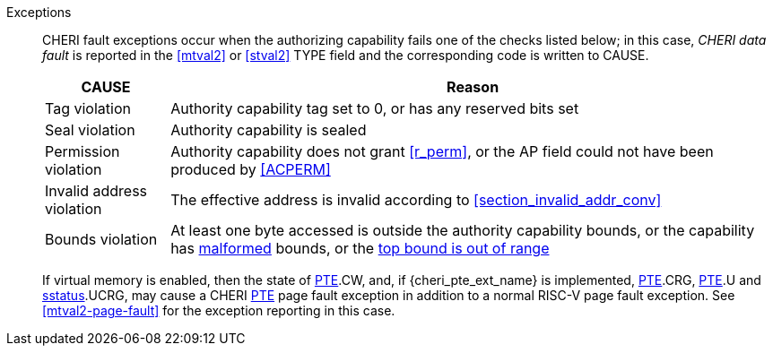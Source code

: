 Exceptions::
ifdef::load_res[]
All misaligned load reservations cause a load address misaligned exception to allow software emulation (if the Zam extension is supported, see cite:[riscv-unpriv-spec]), otherwise they take a load access fault exception.
+
endif::[]
ifdef::has_cap_data[]
Misaligned address fault exception when the effective address is not aligned
to CLEN/8.
+
endif::[]
CHERI fault exceptions occur when the authorizing capability fails one of the checks
listed below; in this case, _CHERI data fault_ is reported in the <<mtval2>> or
<<stval2>> TYPE field and the corresponding code is written to CAUSE.
+
[%autowidth,options=header,align=center]
|==============================================================================
| CAUSE                 | Reason
| Tag violation         | Authority capability tag set to 0, or has any reserved bits set
| Seal violation        | Authority capability is sealed
| Permission violation  | Authority capability does not grant <<r_perm>>, or the AP field could not have been produced by <<ACPERM>>
| Invalid address violation  | The effective address is invalid according to xref:section_invalid_addr_conv[xrefstyle=short]
| Bounds violation      | At least one byte accessed is outside the authority capability bounds, or the capability has <<section_cap_malformed,malformed>> bounds,
or the <<section_top_out_of_range,top bound is out of range>>
|==============================================================================
+
If virtual memory is enabled, then the state of <<cheri_pte_ext,PTE>>.CW,
and,  if {cheri_pte_ext_name} is implemented, <<cheri_pte_ext,PTE>>.CRG, <<cheri_pte_ext,PTE>>.U and <<sstatusreg_pte,sstatus>>.UCRG,
may cause a CHERI <<cheri_pte_ext,PTE>> page fault exception in addition to a normal RISC-V page fault exception.
See <<mtval2-page-fault>> for the exception reporting in this case.
+
:!load_res:
:!has_cap_data:
